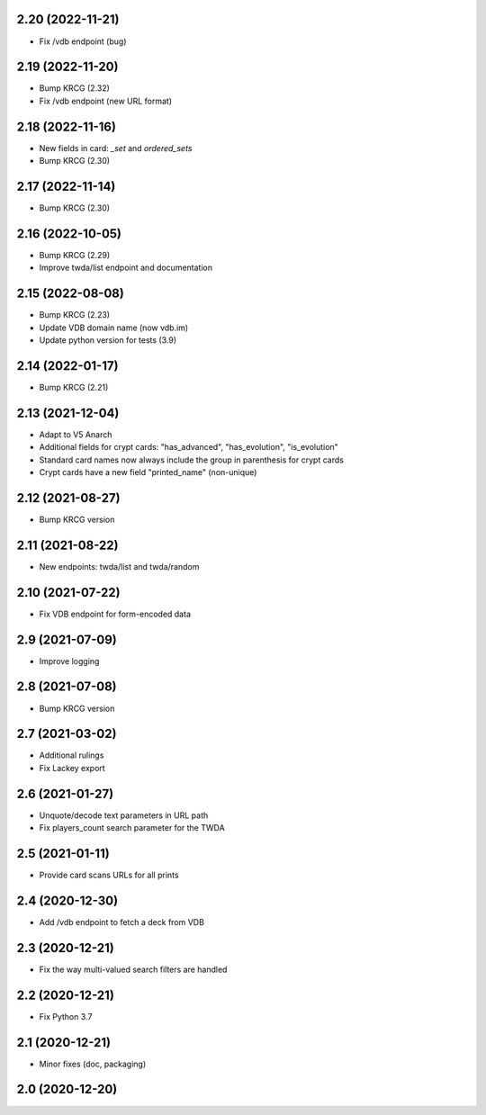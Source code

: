 2.20 (2022-11-21)
-----------------

- Fix /vdb endpoint (bug)


2.19 (2022-11-20)
-----------------

- Bump KRCG (2.32)
- Fix /vdb endpoint (new URL format)


2.18 (2022-11-16)
-----------------

- New fields in card: `_set` and `ordered_sets`
- Bump KRCG (2.30)


2.17 (2022-11-14)
-----------------

- Bump KRCG (2.30)


2.16 (2022-10-05)
-----------------

- Bump KRCG (2.29)
- Improve twda/list endpoint and documentation


2.15 (2022-08-08)
-----------------

- Bump KRCG (2.23)
- Update VDB domain name (now vdb.im)
- Update python version for tests (3.9)

2.14 (2022-01-17)
-----------------

- Bump KRCG (2.21)


2.13 (2021-12-04)
-----------------

- Adapt to V5 Anarch
- Additional fields for crypt cards: "has_advanced", "has_evolution", "is_evolution"
- Standard card names now always include the group in parenthesis for crypt cards
- Crypt cards have a new field "printed_name" (non-unique)

2.12 (2021-08-27)
-----------------

- Bump KRCG version


2.11 (2021-08-22)
-----------------

- New endpoints: twda/list and twda/random


2.10 (2021-07-22)
-----------------

- Fix VDB endpoint for form-encoded data


2.9 (2021-07-09)
----------------

- Improve logging


2.8 (2021-07-08)
----------------

- Bump KRCG version


2.7 (2021-03-02)
----------------

- Additional rulings
- Fix Lackey export


2.6 (2021-01-27)
----------------

- Unquote/decode text parameters in URL path
- Fix players_count search parameter for the TWDA 

2.5 (2021-01-11)
----------------

- Provide card scans URLs for all prints


2.4 (2020-12-30)
----------------

- Add /vdb endpoint to fetch a deck from VDB


2.3 (2020-12-21)
----------------

- Fix the way multi-valued search filters are handled


2.2 (2020-12-21)
----------------

- Fix Python 3.7


2.1 (2020-12-21)
----------------

- Minor fixes (doc, packaging)


2.0 (2020-12-20)
----------------
